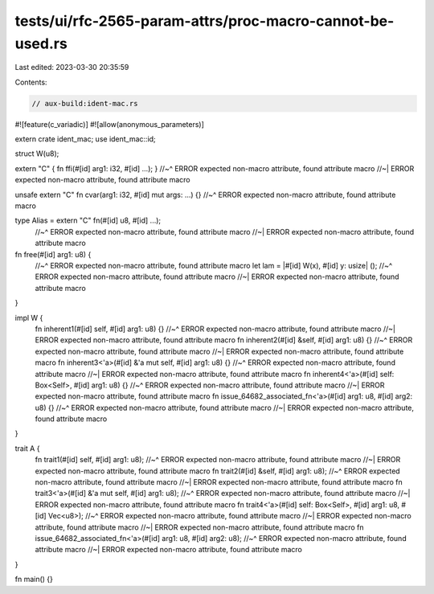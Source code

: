 tests/ui/rfc-2565-param-attrs/proc-macro-cannot-be-used.rs
==========================================================

Last edited: 2023-03-30 20:35:59

Contents:

.. code-block:: rs

    // aux-build:ident-mac.rs

#![feature(c_variadic)]
#![allow(anonymous_parameters)]

extern crate ident_mac;
use ident_mac::id;

struct W(u8);

extern "C" { fn ffi(#[id] arg1: i32, #[id] ...); }
//~^ ERROR expected non-macro attribute, found attribute macro
//~| ERROR expected non-macro attribute, found attribute macro

unsafe extern "C" fn cvar(arg1: i32, #[id] mut args: ...) {}
//~^ ERROR expected non-macro attribute, found attribute macro

type Alias = extern "C" fn(#[id] u8, #[id] ...);
    //~^ ERROR expected non-macro attribute, found attribute macro
    //~| ERROR expected non-macro attribute, found attribute macro

fn free(#[id] arg1: u8) {
    //~^ ERROR expected non-macro attribute, found attribute macro
    let lam = |#[id] W(x), #[id] y: usize| ();
    //~^ ERROR expected non-macro attribute, found attribute macro
    //~| ERROR expected non-macro attribute, found attribute macro
}

impl W {
    fn inherent1(#[id] self, #[id] arg1: u8) {}
    //~^ ERROR expected non-macro attribute, found attribute macro
    //~| ERROR expected non-macro attribute, found attribute macro
    fn inherent2(#[id] &self, #[id] arg1: u8) {}
    //~^ ERROR expected non-macro attribute, found attribute macro
    //~| ERROR expected non-macro attribute, found attribute macro
    fn inherent3<'a>(#[id] &'a mut self, #[id] arg1: u8) {}
    //~^ ERROR expected non-macro attribute, found attribute macro
    //~| ERROR expected non-macro attribute, found attribute macro
    fn inherent4<'a>(#[id] self: Box<Self>, #[id] arg1: u8) {}
    //~^ ERROR expected non-macro attribute, found attribute macro
    //~| ERROR expected non-macro attribute, found attribute macro
    fn issue_64682_associated_fn<'a>(#[id] arg1: u8, #[id] arg2: u8) {}
    //~^ ERROR expected non-macro attribute, found attribute macro
    //~| ERROR expected non-macro attribute, found attribute macro
}

trait A {
    fn trait1(#[id] self, #[id] arg1: u8);
    //~^ ERROR expected non-macro attribute, found attribute macro
    //~| ERROR expected non-macro attribute, found attribute macro
    fn trait2(#[id] &self, #[id] arg1: u8);
    //~^ ERROR expected non-macro attribute, found attribute macro
    //~| ERROR expected non-macro attribute, found attribute macro
    fn trait3<'a>(#[id] &'a mut self, #[id] arg1: u8);
    //~^ ERROR expected non-macro attribute, found attribute macro
    //~| ERROR expected non-macro attribute, found attribute macro
    fn trait4<'a>(#[id] self: Box<Self>, #[id] arg1: u8, #[id] Vec<u8>);
    //~^ ERROR expected non-macro attribute, found attribute macro
    //~| ERROR expected non-macro attribute, found attribute macro
    //~| ERROR expected non-macro attribute, found attribute macro
    fn issue_64682_associated_fn<'a>(#[id] arg1: u8, #[id] arg2: u8);
    //~^ ERROR expected non-macro attribute, found attribute macro
    //~| ERROR expected non-macro attribute, found attribute macro
}

fn main() {}


